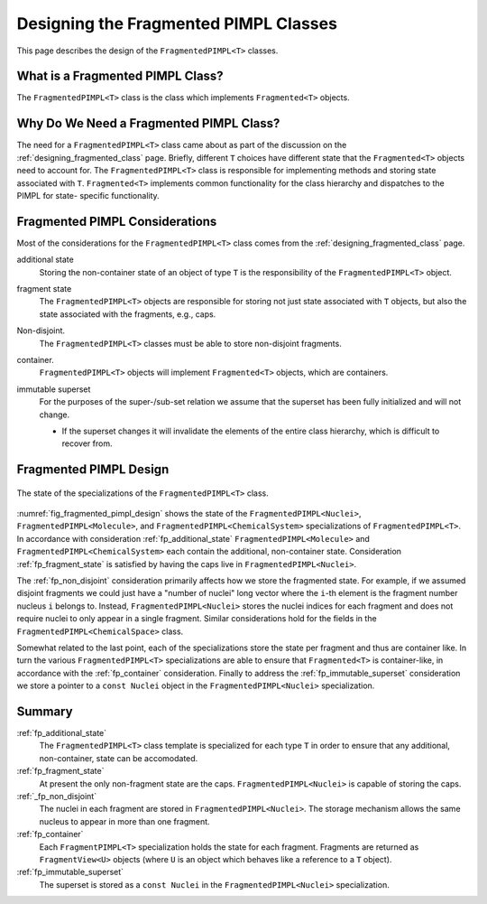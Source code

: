 .. Copyright 2023 NWChemEx-Project
..
.. Licensed under the Apache License, Version 2.0 (the "License");
.. you may not use this file except in compliance with the License.
.. You may obtain a copy of the License at
..
.. http://www.apache.org/licenses/LICENSE-2.0
..
.. Unless required by applicable law or agreed to in writing, software
.. distributed under the License is distributed on an "AS IS" BASIS,
.. WITHOUT WARRANTIES OR CONDITIONS OF ANY KIND, either express or implied.
.. See the License for the specific language governing permissions and
.. limitations under the License.

.. _designing_fragmented_pimpls:

######################################
Designing the Fragmented PIMPL Classes
######################################

This page describes the design of the ``FragmentedPIMPL<T>`` classes.

*********************************
What is a Fragmented PIMPL Class?
*********************************

The ``FragmentedPIMPL<T>`` class is the class which implements ``Fragmented<T>`` 
objects.

****************************************
Why Do We Need a Fragmented PIMPL Class?
****************************************

The need for a ``FragmentedPIMPL<T>`` class came about as part of the discussion
on the :ref:`designing_fragmented_class` page. Briefly, different ``T`` choices
have different state that the ``Fragmented<T>`` objects need to account for.
The ``FragmentedPIMPL<T>`` class is responsible for implementing methods and
storing state associated with ``T``. ``Fragmented<T>`` implements common
functionality for the class hierarchy and dispatches to the PIMPL for state-
specific functionality. 

*******************************
Fragmented PIMPL Considerations
*******************************

Most of the considerations for the ``FragmentedPIMPL<T>`` class comes from the
:ref:`designing_fragmented_class` page. 

.. _fp_additional_state:

additional state
   Storing the non-container state of an object of type ``T`` is the 
   responsibility of the ``FragmentedPIMPL<T>`` object.

.. _fp_fragment_state:

fragment state
   The ``FragmentedPIMPL<T>`` objects are responsible for storing not just
   state associated with ``T`` objects, but also the state associated with
   the fragments, e.g., caps.

.. _fp_non_disjoint:

Non-disjoint.
   The ``FragmentedPIMPL<T>`` classes must be able to store non-disjoint
   fragments.

.. _fp_container:

container.
   ``FragmentedPIMPL<T>`` objects will implement ``Fragmented<T>`` objects,
   which are containers.

.. _fp_immutable_superset:

immutable superset
   For the purposes of the super-/sub-set relation we assume that the
   superset has been fully initialized and will not change.

   - If the superset changes it will invalidate the elements of the 
     entire class hierarchy, which is difficult to recover from.

***********************
Fragmented PIMPL Design
***********************

.. _fig_fragmented_pimpl_design:

.. figure:: assets/fragmented_pimpl.png
   :align: center

   The state of the specializations of the ``FragmentedPIMPL<T>`` class.

:numref:`fig_fragmented_pimpl_design` shows the state of the 
``FragmentedPIMPL<Nuclei>``, ``FragmentedPIMPL<Molecule>``, and
``FragmentedPIMPL<ChemicalSystem>`` specializations of ``FragmentedPIMPL<T>``.
In accordance with consideration :ref:`fp_additional_state` 
``FragmentedPIMPL<Molecule>`` and ``FragmentedPIMPL<ChemicalSystem>`` each
contain the additional, non-container state. Consideration 
:ref:`fp_fragment_state` is satisfied by having the caps live in
``FragmentedPIMPL<Nuclei>``. 

The :ref:`fp_non_disjoint` consideration primarily affects how we store the
fragmented state. For example, if we assumed disjoint fragments we could just
have a "number of nuclei" long vector where the ``i``-th element is the
fragment number nucleus ``i`` belongs to. Instead, ``FragmentedPIMPL<Nuclei>``
stores the nuclei indices for each fragment and does not require nuclei to
only appear in a single fragment. Similar considerations hold for the
fields in the ``FragmentedPIMPL<ChemicalSpace>`` class.

Somewhat related to the last point, each of the specializations store the
state per fragment and thus are container like. In turn the various
``FragmentedPIMPL<T>`` specializations are able to ensure that ``Fragmented<T>``
is container-like, in accordance with the :ref:`fp_container` consideration.
Finally to address the :ref:`fp_immutable_superset` consideration we store
a pointer to a ``const Nuclei`` object in the ``FragmentedPIMPL<Nuclei>``
specialization.

*******
Summary
*******

:ref:`fp_additional_state`
   The ``FragmentedPIMPL<T>`` class template is specialized for each type ``T``
   in order to ensure that any additional, non-container, state can be
   accomodated.

:ref:`fp_fragment_state`
   At present the only non-fragment state are the caps. 
   ``FragmentedPIMPL<Nuclei>`` is capable of storing the caps.

:ref:`_fp_non_disjoint`
   The nuclei in each fragment are stored in ``FragmentedPIMPL<Nuclei>``. The
   storage mechanism allows the same nucleus to appear in more than one
   fragment.

:ref:`fp_container`
   Each ``FragmentPIMPL<T>`` specialization holds the state for each fragment.
   Fragments are returned as ``FragmentView<U>`` objects (where ``U`` is
   an object which behaves like a reference to a ``T`` object).

:ref:`fp_immutable_superset`
   The superset is stored as a ``const Nuclei`` in the 
   ``FragmentedPIMPL<Nuclei>`` specialization.